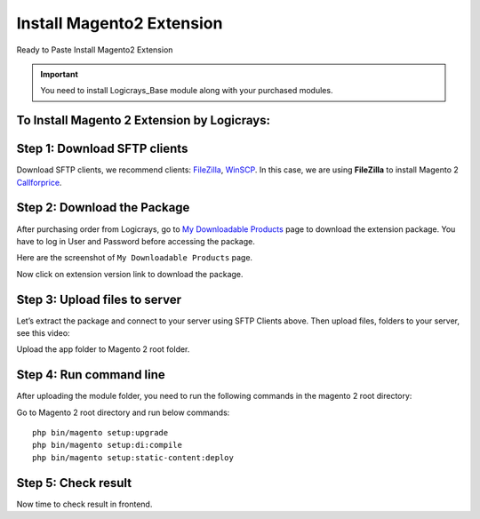 Install Magento2 Extension
==========================

Ready to Paste Install Magento2 Extension

.. important::

    You need to install Logicrays_Base module along with your purchased modules.

To Install Magento 2 Extension by Logicrays:
````````````````````````````````````````````

Step 1: Download SFTP clients
`````````````````````````````
Download SFTP clients, we recommend clients: `FileZilla <https://www.logicrays.com/>`_, `WinSCP <https://www.logicrays.com/>`_. In this case, we are using **FileZilla** to install Magento 2 `Callforprice <https://www.logicrays.com/>`_.

Step 2: Download the Package
````````````````````````````
After purchasing order from Logicrays, go to `My Downloadable Products <http://store.logicrays.com/downloadable/customer/products/>`_ page to download the extension package. You have to log in User and Password before accessing the package.

.. image:: img/Customer-Login.png
    :alt: Login

Here are the screenshot of ``My Downloadable Products`` page.

.. image:: img/My-Downloadable-Products.png
    :alt: My Downloadable Products

Now click on extension version link to download the package.

.. image:: img/download.png
    :alt: Download the extension.

Step 3: Upload files to server
``````````````````````````````
Let’s extract the package and connect to your server using SFTP Clients above. Then upload files, folders to your server, see this video:

.. image:: img/extract.gif
    :alt: extract zip file

Upload the app folder to Magento 2 root folder.

.. image:: img/file_upload.gif
    :alt: upload file to server

Step 4: Run command line
````````````````````````
After uploading the module folder, you need to run the following commands in the magento 2 root directory:

Go to Magento 2 root directory and run below commands: ::

    php bin/magento setup:upgrade
    php bin/magento setup:di:compile
    php bin/magento setup:static-content:deploy


Step 5: Check result
````````````````````
Now time to check result in frontend.